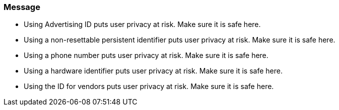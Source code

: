 === Message

- Using Advertising ID puts user privacy at risk. Make sure it is safe here.
- Using a non-resettable persistent identifier puts user privacy at risk. Make sure it is safe here.
- Using a phone number puts user privacy at risk. Make sure it is safe here.
- Using a hardware identifier puts user privacy at risk. Make sure it is safe here.
- Using the ID for vendors puts user privacy at risk. Make sure it is safe here.